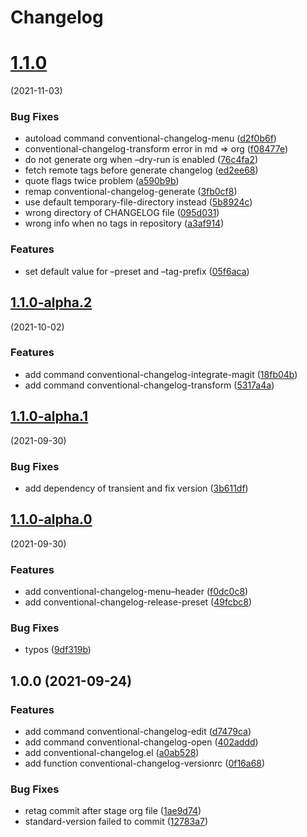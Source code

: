 * Changelog
* [[https://github.com/arifer612/convetional-changelog.el/compare/v1.1.0-alpha.2...v1.1.0][1.1.0]]
(2021-11-03)
*** Bug Fixes
- autoload command conventional-changelog-menu
  ([[https://github.com/arifer612/convetional-changelog.el/commit/d2f0b6f4302acda4bd8405685ba307eacafc6bb9][d2f0b6f]])
- conventional-changelog-transform error in md => org
  ([[https://github.com/arifer612/convetional-changelog.el/commit/f08477e36f153a962380483cfeb60921670a5fcf][f08477e]])
- do not generate org when --dry-run is enabled
  ([[https://github.com/arifer612/convetional-changelog.el/commit/76c4fa276a7cf877f1b3b2aa1a63fcfdc03b2edc][76c4fa2]])
- fetch remote tags before generate changelog
  ([[https://github.com/arifer612/convetional-changelog.el/commit/ed2ee68b6bb99419f83830a6515b89a9fdd0ec66][ed2ee68]])
- quote flags twice problem
  ([[https://github.com/arifer612/convetional-changelog.el/commit/a590b9b9eeddf990c53854125f548f266bda43ab][a590b9b]])
- remap conventional-changelog-generate
  ([[https://github.com/arifer612/convetional-changelog.el/commit/3fb0cf86cad311b845df866ec261ae5ba51af915][3fb0cf8]])
- use default temporary-file-directory instead
  ([[https://github.com/arifer612/convetional-changelog.el/commit/5b8924ced36317c9d813457267d9a37e40f11d6c][5b8924c]])
- wrong directory of CHANGELOG file
  ([[https://github.com/arifer612/convetional-changelog.el/commit/095d031c05b143c9e3d93d597f92d854b103cade][095d031]])
- wrong info when no tags in repository
  ([[https://github.com/arifer612/convetional-changelog.el/commit/a3af914c4742f0dd2f9d93945ac50201b3fb97af][a3af914]])

*** Features
- set default value for --preset and --tag-prefix
  ([[https://github.com/arifer612/convetional-changelog.el/commit/05f6aca757e901e7fd668b3f47327ebdaef03d39][05f6aca]])

** [[https://github.com/arifer612/convetional-changelog.el/compare/v1.1.0-alpha.1...v1.1.0-alpha.2][1.1.0-alpha.2]]
(2021-10-02)
*** Features
- add command conventional-changelog-integrate-magit
  ([[https://github.com/arifer612/convetional-changelog.el/commit/18fb04b98f89c0ce9fc5877e205f9928b725b3fa][18fb04b]])
- add command conventional-changelog-transform
  ([[https://github.com/arifer612/convetional-changelog.el/commit/5317a4a88cc535e377e05f8ed8b2cf7ce79cd48d][5317a4a]])

** [[https://github.com/arifer612/convetional-changelog.el/compare/v1.1.0-alpha.0...v1.1.0-alpha.1][1.1.0-alpha.1]]
(2021-09-30)
*** Bug Fixes
- add dependency of transient and fix version
  ([[https://github.com/arifer612/convetional-changelog.el/commit/3b611dfca032b3ebef3b523dfd9ba098562301f4][3b611df]])

** [[https://github.com/arifer612/convetional-changelog.el/compare/v1.0.0...v1.1.0-alpha.0][1.1.0-alpha.0]]
(2021-09-30)
*** Features
- add conventional-changelog-menu--header
  ([[https://github.com/arifer612/convetional-changelog.el/commit/f0dc0c82331634a5d9e4798791252fc131772747][f0dc0c8]])
- add conventional-changelog-release-preset
  ([[https://github.com/arifer612/convetional-changelog.el/commit/49fcbc86ebb75f2805bb41b04951ba80110fd84f][49fcbc8]])

*** Bug Fixes
- typos
  ([[https://github.com/arifer612/convetional-changelog.el/commit/9df319b1dec54c776c4b8684139b3b622b8ce0f8][9df319b]])

** 1.0.0 (2021-09-24)
*** Features
- add command conventional-changelog-edit
  ([[https://github.com/arifer612/convetional-changelog.el/commit/d7479ca58816706b8dd022987afbbe8e91c463c5][d7479ca]])
- add command conventional-changelog-open
  ([[https://github.com/arifer612/convetional-changelog.el/commit/402adddf635624335c2b5fa100716e61aacc01b2][402addd]])
- add conventional-changelog.el
  ([[https://github.com/arifer612/convetional-changelog.el/commit/a0ab528218973a4351dac78795d5bb5ac6707bb2][a0ab528]])
- add function conventional-changelog-versionrc
  ([[https://github.com/arifer612/convetional-changelog.el/commit/0f16a68f179091ff09355b5384bd2525b6c4a55f][0f16a68]])

*** Bug Fixes
- retag commit after stage org file
  ([[https://github.com/arifer612/convetional-changelog.el/commit/1ae9d74ce98199099838b7d946129c3daff4f7b9][1ae9d74]])
- standard-version failed to commit
  ([[https://github.com/arifer612/convetional-changelog.el/commit/12783a74789267c6cd06e3a364d0f2db47d77b10][12783a7]])
